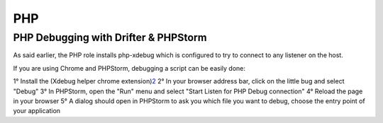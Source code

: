***
PHP
***

PHP Debugging with Drifter & PHPStorm
=====================================

As said earlier, the PHP role installs php-xdebug which is configured to
try to connect to any listener on the host.

If you are using Chrome and PHPStorm, debugging a script can be easily done:

1° Install the (Xdebug helper chrome extension)\ `2 <https://chrome.google.com/webstore/detail/xdebug-helper/eadndfjplgieldjbigjakmdgkmoaaaoc>`__
2° In your browser address bar, click on the little bug and select "Debug"
3° In PHPStorm, open the "Run" menu and select "Start Listen for PHP Debug connection"
4° Reload the page in your browser
5° A dialog should open in PHPStorm to ask you which file you want to debug, choose the entry point of your application
